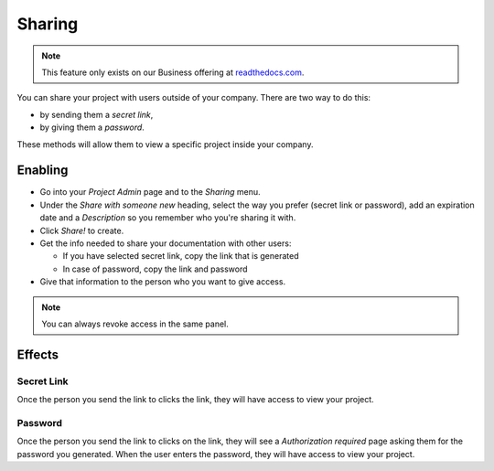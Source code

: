 Sharing
-------

.. note:: This feature only exists on our Business offering at `readthedocs.com <https://readthedocs.com/>`_.

You can share your project with users outside of your company.
There are two way to do this:

* by sending them a *secret link*,
* by giving them a *password*.

These methods will allow them to view a specific project inside your company.

Enabling
~~~~~~~~

* Go into your *Project Admin* page and to the *Sharing* menu.
* Under the *Share with someone new* heading, select the way you prefer (secret link or password), add an expiration date and a *Description* so you remember who you're sharing it with.
* Click *Share!* to create.
* Get the info needed to share your documentation with other users:

  * If you have selected secret link, copy the link that is generated
  * In case of password, copy the link and password

* Give that information to the person who you want to give access.

.. note:: You can always revoke access in the same panel.

Effects
~~~~~~~

Secret Link
***********

Once the person you send the link to clicks the link,
they will have access to view your project.

Password
********

Once the person you send the link to clicks on the link, they will see
a *Authorization required* page asking them for the password you
generated. When the user enters the password, they will have access to
view your project.
